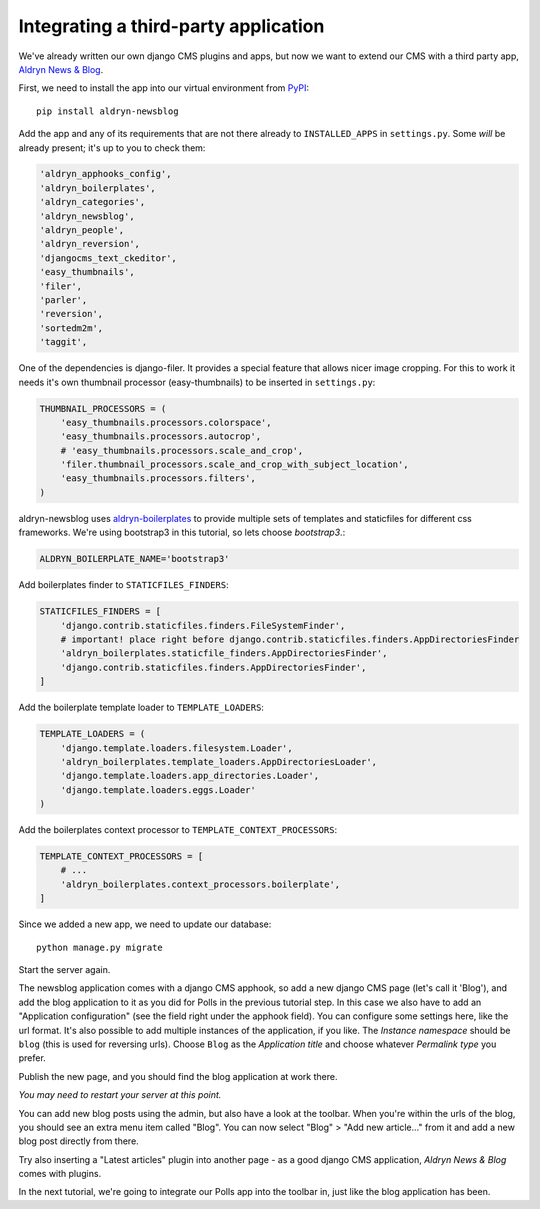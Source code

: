 #####################################
Integrating a third-party application
#####################################

We've already written our own django CMS plugins and apps, but now we want to
extend our CMS with a third party app,
`Aldryn News & Blog <https://github.com/aldryn/aldryn-newsblog>`_.

First, we need to install the app into our virtual environment from
`PyPI <http://pypi.python.org>`_::

    pip install aldryn-newsblog

Add the app and any of its requirements that are not there already to
``INSTALLED_APPS`` in ``settings.py``. Some *will* be already present; it's up
to you to check them:

.. code-block:: python

    'aldryn_apphooks_config',
    'aldryn_boilerplates',
    'aldryn_categories',
    'aldryn_newsblog',
    'aldryn_people',
    'aldryn_reversion',
    'djangocms_text_ckeditor',
    'easy_thumbnails',
    'filer',
    'parler',
    'reversion',
    'sortedm2m',
    'taggit',

One of the dependencies is django-filer. It provides a special feature that
allows nicer image cropping. For this to work it needs it's own
thumbnail processor (easy-thumbnails) to be inserted in ``settings.py``:

.. code-block:: python

    THUMBNAIL_PROCESSORS = (
        'easy_thumbnails.processors.colorspace',
        'easy_thumbnails.processors.autocrop',
        # 'easy_thumbnails.processors.scale_and_crop',
        'filer.thumbnail_processors.scale_and_crop_with_subject_location',
        'easy_thumbnails.processors.filters',
    )

aldryn-newsblog uses aldryn-boilerplates_ to provide multiple sets of templates
and staticfiles for different css frameworks. We're using
bootstrap3 in this tutorial, so lets choose `bootstrap3`.:

.. code-block:: python

    ALDRYN_BOILERPLATE_NAME='bootstrap3'

Add boilerplates finder to ``STATICFILES_FINDERS``:

.. code-block:: python

    STATICFILES_FINDERS = [
        'django.contrib.staticfiles.finders.FileSystemFinder',
        # important! place right before django.contrib.staticfiles.finders.AppDirectoriesFinder
        'aldryn_boilerplates.staticfile_finders.AppDirectoriesFinder',
        'django.contrib.staticfiles.finders.AppDirectoriesFinder',
    ]

Add the boilerplate template loader to ``TEMPLATE_LOADERS``:

.. code-block:: python

    TEMPLATE_LOADERS = (
        'django.template.loaders.filesystem.Loader',
        'aldryn_boilerplates.template_loaders.AppDirectoriesLoader',
        'django.template.loaders.app_directories.Loader',
        'django.template.loaders.eggs.Loader'
    )

Add the boilerplates context processor to ``TEMPLATE_CONTEXT_PROCESSORS``:

.. code-block:: python

    TEMPLATE_CONTEXT_PROCESSORS = [
        # ...
        'aldryn_boilerplates.context_processors.boilerplate',
    ]


Since we added a new app, we need to update our database::

    python manage.py migrate

Start the server again.

The newsblog application comes with a django CMS apphook, so add a new django
CMS page (let's call it 'Blog'), and add the blog application to it as you did
for Polls in the previous tutorial step.
In this case we also have to add an "Application configuration" (see the
field right under the apphook field). You can configure some settings here,
like the url format. It's also possible to add multiple instances of the
application, if you like.
The *Instance namespace* should be ``blog`` (this is used for reversing urls).
Choose ``Blog`` as the *Application title* and choose whatever *Permalink type*
you prefer.

Publish the new page, and you should find the blog application at work there.

*You may need to restart your server at this point.*


You can add new blog posts using the admin, but also have a look at the
toolbar. When you're within the urls of the blog, you should see an extra menu
item called "Blog".
You can now select "Blog" > "Add new article..." from it and add a new blog
post directly from there.

Try also inserting a "Latest articles" plugin into another page - as a good
django CMS application, *Aldryn News & Blog* comes with plugins.

In the next tutorial, we're going to integrate our Polls app into the toolbar
in, just like the blog application has been.

.. _aldryn-boilerplates: https://github.com/aldryn/aldryn-boilerplates
